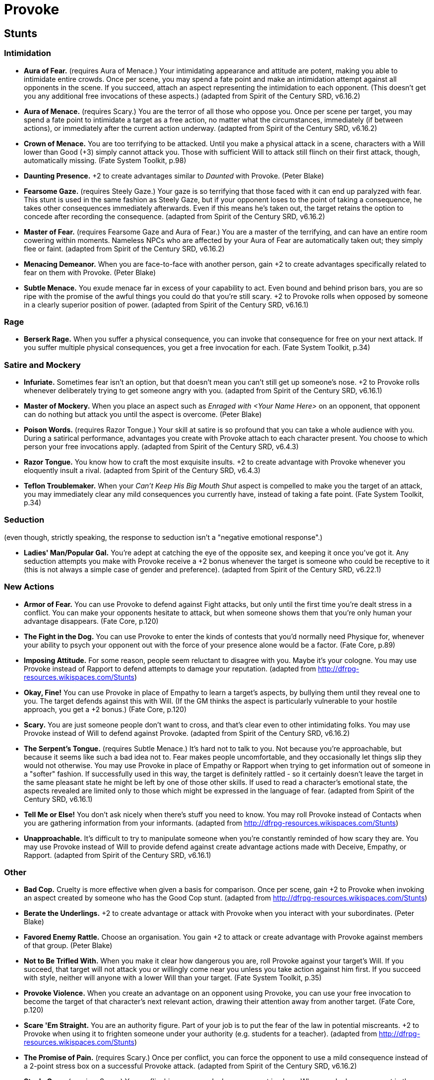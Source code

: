 = Provoke

== Stunts

=== Intimidation

* *Aura of Fear.* (requires Aura of Menace.) Your intimidating
appearance and attitude are potent, making you able to intimidate entire
crowds. Once per scene, you may spend a fate point and make an
intimidation attempt against all opponents in the scene. If you succeed,
attach an aspect representing the intimidation to each opponent. (This
doesn't get you any additional free invocations of these aspects.)
(adapted from Spirit of the Century SRD, v6.16.2)
* *Aura of Menace.* (requires Scary.) You are the terror of all those
who oppose you. Once per scene per target, you may spend a fate point to
intimidate a target as a free action, no matter what the circumstances,
immediately (if between actions), or immediately after the current
action underway. (adapted from Spirit of the Century SRD, v6.16.2)
* *Crown of Menace.* You are too terrifying to be attacked. Until you
make a physical attack in a scene, characters with a Will lower than
Good (+3) simply cannot attack you. Those with sufficient Will to attack
still flinch on their first attack, though, automatically missing. (Fate
System Toolkit, p.98)
* *Daunting Presence.* +2 to create advantages similar to _Daunted_ with
Provoke. (Peter Blake)
* *Fearsome Gaze.* (requires Steely Gaze.) Your gaze is so terrifying
that those faced with it can end up paralyzed with fear. This stunt is
used in the same fashion as Steely Gaze, but if your opponent loses to
the point of taking a consequence, he takes other consequences
immediately afterwards. Even if this means he's taken out, the target
retains the option to concede after recording the consequence. (adapted
from Spirit of the Century SRD, v6.16.2)
* *Master of Fear.* (requires Fearsome Gaze and Aura of Fear.) You are a
master of the terrifying, and can have an entire room cowering within
moments. Nameless NPCs who are affected by your Aura of Fear are
automatically taken out; they simply flee or faint. (adapted from Spirit
of the Century SRD, v6.16.2)
* *Menacing Demeanor.* When you are face-to-face with another person,
gain +2 to create advantages specifically related to fear on them with
Provoke. (Peter Blake)
* *Subtle Menace.* You exude menace far in excess of your capability to
act. Even bound and behind prison bars, you are so ripe with the promise
of the awful things you could do that you're still scary. +2 to Provoke
rolls when opposed by someone in a clearly superior position of power.
(adapted from Spirit of the Century SRD, v6.16.1)

=== Rage

* *Berserk Rage.* When you suffer a physical consequence, you can invoke
that consequence for free on your next attack. If you suffer multiple
physical consequences, you get a free invocation for each. (Fate System
Toolkit, p.34)

=== Satire and Mockery

* *Infuriate.* Sometimes fear isn't an option, but that doesn't mean you
can't still get up someone's nose. +2 to Provoke rolls whenever
deliberately trying to get someone angry with you. (adapted from Spirit
of the Century SRD, v6.16.1)
* *Master of Mockery.* When you place an aspect such as _Enraged with
<Your Name Here>_ on an opponent, that opponent can do nothing but
attack you until the aspect is overcome. (Peter Blake)
* *Poison Words.* (requires Razor Tongue.) Your skill at satire is so
profound that you can take a whole audience with you. During a satirical
performance, advantages you create with Provoke attach to each character
present. You choose to which person your free invocations apply.
(adapted from Spirit of the Century SRD, v6.4.3)
* *Razor Tongue.* You know how to craft the most exquisite insults. +2
to create advantage with Provoke whenever you eloquently insult a rival.
(adapted from Spirit of the Century SRD, v6.4.3)
* *Teflon Troublemaker.* When your _Can't Keep His Big Mouth Shut_
aspect is compelled to make you the target of an attack, you may
immediately clear any mild consequences you currently have, instead of
taking a fate point. (Fate System Toolkit, p.34)

=== Seduction

(even though, strictly speaking, the response to seduction isn't a
"negative emotional response".)

* *Ladies' Man/Popular Gal.* You're adept at catching the eye of the
opposite sex, and keeping it once you've got it. Any seduction attempts
you make with Provoke receive a +2 bonus whenever the target is someone
who could be receptive to it (this is not always a simple case of gender
and preference). (adapted from Spirit of the Century SRD, v6.22.1)

=== New Actions

* *Armor of Fear.* You can use Provoke to defend against Fight attacks,
but only until the first time you're dealt stress in a conflict. You can
make your opponents hesitate to attack, but when someone shows them that
you're only human your advantage disappears. (Fate Core, p.120)
* *The Fight in the Dog.* You can use Provoke to enter the kinds of
contests that you'd normally need Physique for, whenever your ability to
psych your opponent out with the force of your presence alone would be a
factor. (Fate Core, p.89)
* *Imposing Attitude.* For some reason, people seem reluctant to
disagree with you. Maybe it's your cologne. You may use Provoke instead
of Rapport to defend attempts to damage your reputation. (adapted from
http://dfrpg-resources.wikispaces.com/Stunts)
* *Okay, Fine!* You can use Provoke in place of Empathy to learn a
target's aspects, by bullying them until they reveal one to you. The
target defends against this with Will. (If the GM thinks the aspect is
particularly vulnerable to your hostile approach, you get a +2 bonus.)
(Fate Core, p.120)
* *Scary.* You are just someone people don't want to cross, and that's
clear even to other intimidating folks. You may use Provoke instead of
Will to defend against Provoke. (adapted from Spirit of the Century SRD,
v6.16.2)
* *The Serpent's Tongue.* (requires Subtle Menace.) It's hard not to
talk to you. Not because you're approachable, but because it seems like
such a bad idea not to. Fear makes people uncomfortable, and they
occasionally let things slip they would not otherwise. You may use
Provoke in place of Empathy or Rapport when trying to get information
out of someone in a "softer" fashion. If successfully used in this way,
the target is definitely rattled - so it certainly doesn't leave the
target in the same pleasant state he might be left by one of those other
skills. If used to read a character's emotional state, the aspects
revealed are limited only to those which might be expressed in the
language of fear. (adapted from Spirit of the Century SRD, v6.16.1)
* *Tell Me or Else!* You don't ask nicely when there's stuff you need to
know. You may roll Provoke instead of Contacts when you are gathering
information from your informants. (adapted from
http://dfrpg-resources.wikispaces.com/Stunts)
* *Unapproachable.* It's difficult to try to manipulate someone when
you're constantly reminded of how scary they are. You may use Provoke
instead of Will to provide defend against create advantage actions made
with Deceive, Empathy, or Rapport. (adapted from Spirit of the Century
SRD, v6.16.1)

=== Other

* *Bad Cop.* Cruelty is more effective when given a basis for
comparison. Once per scene, gain +2 to Provoke when invoking an aspect
created by someone who has the Good Cop stunt. (adapted from
http://dfrpg-resources.wikispaces.com/Stunts)
* *Berate the Underlings.* +2 to create advantage or attack with Provoke
when you interact with your subordinates. (Peter Blake)
* *Favored Enemy Rattle.* Choose an organisation. You gain +2 to attack
or create advantage with Provoke against members of that group. (Peter
Blake)
* *Not to Be Trifled With.* When you make it clear how dangerous you
are, roll Provoke against your target's Will. If you succeed, that
target will not attack you or willingly come near you unless you take
action against him first. If you succeed with style, neither will anyone
with a lower Will than your target. (Fate System Toolkit, p.35)
* *Provoke Violence.* When you create an advantage on an opponent using
Provoke, you can use your free invocation to become the target of that
character's next relevant action, drawing their attention away from
another target. (Fate Core, p.120)
* *Scare 'Em Straight.* You are an authority figure. Part of your job is
to put the fear of the law in potential miscreants. +2 to Provoke when
using it to frighten someone under your authority (e.g. students for a
teacher). (adapted from http://dfrpg-resources.wikispaces.com/Stunts)
* *The Promise of Pain.* (requires Scary.) Once per conflict, you can
force the opponent to use a mild consequence instead of a 2-point stress
box on a successful Provoke attack. (adapted from Spirit of the Century
SRD, v6.16.2)
* *Steely Gaze.* (requires Scary.) Your unflinching gaze can lock an
opponent in place. When you look an opponent in the eyes and
successfully create an advantage with Provoke, both of you can only take
Provoke actions against each other until one of you takes a consequence,
concedes, or is interrupted (by, say, a gunshot). (adapted from Spirit
of the Century SRD, v6.16.2)
* *Street Talk.* +2 to Provoke when dealing with the inhabitants of
slums. (Peter Blake)
* *Torturer.* You have the complete lack of mercy that is needed to
torture someone properly. Once per scene, when you force an opponent to
take a consequence instead of mental stress, you can spend a fate point
to increase the consequence's severity (so mild becomes moderate,
moderate becomes severe). If your opponent was already going to take a
severe consequence, he must either take a severe consequence and a
second consequence or be taken out. (adapted from
http://dfrpg-resources.wikispaces.com/Stunts)
* *Wounds From a Friend.* It's hard to disbelieve what those closest to
you tell you. While successfully impersonating someone, your successful
Provoke attacks on their close associates inflict two additional stress.
(adapted from http://dfrpg-resources.wikispaces.com/Stunts)
